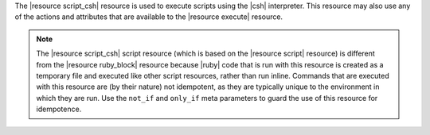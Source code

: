 .. The contents of this file are included in multiple topics.
.. This file should not be changed in a way that hinders its ability to appear in multiple documentation sets.

The |resource script_csh| resource is used to execute scripts using the |csh| interpreter. This resource may also use any of the actions and attributes that are available to the |resource execute| resource.

.. note:: The |resource script_csh| script resource (which is based on the |resource script| resource) is different from the |resource ruby_block| resource because |ruby| code that is run with this resource is created as a temporary file and executed like other script resources, rather than run inline. Commands that are executed with this resource are (by their nature) not idempotent, as they are typically unique to the environment in which they are run. Use the ``not_if`` and ``only_if`` meta parameters to guard the use of this resource for idempotence.
